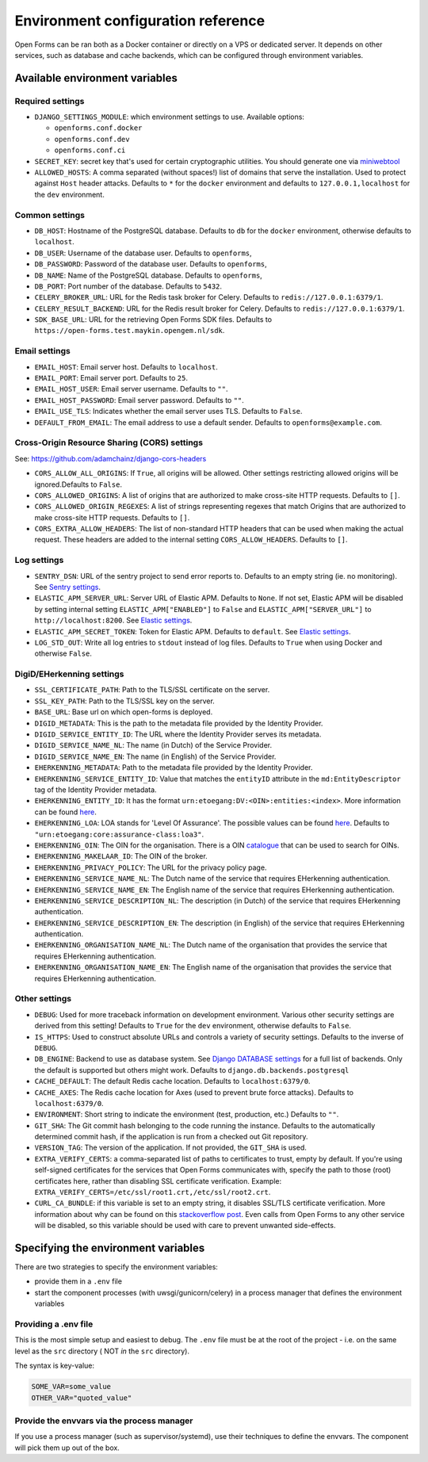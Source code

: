 .. _installation_environment_config:

===================================
Environment configuration reference
===================================

Open Forms can be ran both as a Docker container or directly on a VPS or
dedicated server. It depends on other services, such as database and cache
backends, which can be configured through environment variables.

Available environment variables
===============================

Required settings
-----------------

* ``DJANGO_SETTINGS_MODULE``: which environment settings to use. Available options:

  - ``openforms.conf.docker``
  - ``openforms.conf.dev``
  - ``openforms.conf.ci``

* ``SECRET_KEY``: secret key that's used for certain cryptographic utilities. You
  should generate one via
  `miniwebtool <https://www.miniwebtool.com/django-secret-key-generator/>`_

* ``ALLOWED_HOSTS``: A comma separated (without spaces!) list of domains that
  serve the installation. Used to protect against ``Host`` header attacks.
  Defaults to ``*`` for the ``docker`` environment and defaults to
  ``127.0.0.1,localhost`` for the ``dev`` environment.

Common settings
---------------

* ``DB_HOST``: Hostname of the PostgreSQL database. Defaults to ``db`` for the
  ``docker`` environment, otherwise defaults to ``localhost``.

* ``DB_USER``: Username of the database user. Defaults to ``openforms``,

* ``DB_PASSWORD``: Password of the database user. Defaults to ``openforms``,

* ``DB_NAME``: Name of the PostgreSQL database. Defaults to ``openforms``,

* ``DB_PORT``: Port number of the database. Defaults to ``5432``.

* ``CELERY_BROKER_URL``: URL for the Redis task broker for Celery. Defaults
  to ``redis://127.0.0.1:6379/1``.

* ``CELERY_RESULT_BACKEND``: URL for the Redis result broker for Celery.
  Defaults to ``redis://127.0.0.1:6379/1``.

* ``SDK_BASE_URL``: URL for the retrieving Open Forms SDK files.
  Defaults to ``https://open-forms.test.maykin.opengem.nl/sdk``.

Email settings
--------------

* ``EMAIL_HOST``: Email server host. Defaults to ``localhost``.

* ``EMAIL_PORT``: Email server port. Defaults to ``25``.

* ``EMAIL_HOST_USER``: Email server username. Defaults to ``""``.

* ``EMAIL_HOST_PASSWORD``: Email server password. Defaults to ``""``.

* ``EMAIL_USE_TLS``: Indicates whether the email server uses TLS. Defaults to
  ``False``.

* ``DEFAULT_FROM_EMAIL``: The email address to use a default sender. Defaults
  to ``openforms@example.com``.

Cross-Origin Resource Sharing (CORS) settings
---------------------------------------------

See: https://github.com/adamchainz/django-cors-headers

* ``CORS_ALLOW_ALL_ORIGINS``: If ``True``, all origins will be allowed. Other
  settings restricting allowed origins will be ignored.Defaults to ``False``.

* ``CORS_ALLOWED_ORIGINS``: A list of origins that are authorized to make
  cross-site HTTP requests. Defaults to ``[]``.

* ``CORS_ALLOWED_ORIGIN_REGEXES``: A list of strings representing regexes that
  match Origins that are authorized to make cross-site HTTP requests. Defaults
  to ``[]``.

* ``CORS_EXTRA_ALLOW_HEADERS``: The list of non-standard HTTP headers that can
  be used when making the actual request. These headers are added to the
  internal setting ``CORS_ALLOW_HEADERS``. Defaults to ``[]``.

Log settings
------------

* ``SENTRY_DSN``: URL of the sentry project to send error reports to. Defaults
  to an empty string (ie. no monitoring). See `Sentry settings`_.

* ``ELASTIC_APM_SERVER_URL``: Server URL of Elastic APM. Defaults to
  ``None``. If not set, Elastic APM will be disabled by setting internal
  setting ``ELASTIC_APM["ENABLED"]`` to ``False`` and
  ``ELASTIC_APM["SERVER_URL"]`` to ``http://localhost:8200``. See
  `Elastic settings`_.

* ``ELASTIC_APM_SECRET_TOKEN``: Token for Elastic APM. Defaults to ``default``.
  See `Elastic settings`_.

* ``LOG_STD_OUT``: Write all log entries to ``stdout`` instead of log files.
  Defaults to ``True`` when using Docker and otherwise ``False``.

.. _`Sentry settings`: https://docs.sentry.io/
.. _`Elastic settings`: https://www.elastic.co/guide/en/apm/agent/python/current/configuration.html

DigiD/EHerkenning settings
--------------------------

* ``SSL_CERTIFICATE_PATH``: Path to the TLS/SSL certificate on the server.
* ``SSL_KEY_PATH``: Path to the TLS/SSL key on the server.
* ``BASE_URL``: Base url on which open-forms is deployed.
* ``DIGID_METADATA``: This is the path to the metadata file provided by the Identity Provider.
* ``DIGID_SERVICE_ENTITY_ID``: The URL where the Identity Provider serves its metadata.
* ``DIGID_SERVICE_NAME_NL``: The name (in Dutch) of the Service Provider.
* ``DIGID_SERVICE_NAME_EN``: The name (in English) of the Service Provider.
* ``EHERKENNING_METADATA``: Path to the metadata file provided by the Identity Provider.
* ``EHERKENNING_SERVICE_ENTITY_ID``: Value that matches the ``entityID`` attribute in the ``md:EntityDescriptor`` tag of the Identity Provider metadata.
* ``EHERKENNING_ENTITY_ID``: It has the format ``urn:etoegang:DV:<OIN>:entities:<index>``. More information can be found `here <https://afsprakenstelsel.etoegang.nl/display/as/EntityID>`__.
* ``EHERKENNING_LOA``: LOA stands for 'Level Of Assurance'. The possible values can be found `here <https://afsprakenstelsel.etoegang.nl/display/as/Level+of+assurance>`__. Defaults to ``"urn:etoegang:core:assurance-class:loa3"``.
* ``EHERKENNING_OIN``: The OIN for the organisation. There is a OIN `catalogue <https://portaal.digikoppeling.nl/registers/>`_ that can be used to search for OINs.
* ``EHERKENNING_MAKELAAR_ID``: The OIN of the broker.
* ``EHERKENNING_PRIVACY_POLICY``: The URL for the privacy policy page.
* ``EHERKENNING_SERVICE_NAME_NL``: The Dutch name of the service that requires EHerkenning authentication.
* ``EHERKENNING_SERVICE_NAME_EN``: The English name of the service that requires EHerkenning authentication.
* ``EHERKENNING_SERVICE_DESCRIPTION_NL``: The description (in Dutch) of the service that requires EHerkenning authentication.
* ``EHERKENNING_SERVICE_DESCRIPTION_EN``: The description (in English) of the service that requires EHerkenning authentication.
* ``EHERKENNING_ORGANISATION_NAME_NL``: The Dutch name of the organisation that provides the service that requires EHerkenning authentication.
* ``EHERKENNING_ORGANISATION_NAME_EN``: The English name of the organisation that provides the service that requires EHerkenning authentication.

Other settings
--------------

* ``DEBUG``: Used for more traceback information on development environment.
  Various other security settings are derived from this setting! Defaults to
  ``True`` for the ``dev`` environment, otherwise defaults to ``False``.

* ``IS_HTTPS``: Used to construct absolute URLs and controls a variety of
  security settings. Defaults to the inverse of ``DEBUG``.

* ``DB_ENGINE``: Backend to use as database system. See
  `Django DATABASE settings`_ for a full list of backends. Only the default is
  supported but others might work. Defaults to ``django.db.backends.postgresql``

* ``CACHE_DEFAULT``: The default Redis cache location. Defaults to
  ``localhost:6379/0``.

* ``CACHE_AXES``: The Redis cache location for Axes (used to prevent brute
  force attacks). Defaults to ``localhost:6379/0``.

* ``ENVIRONMENT``: Short string to indicate the environment (test, production,
  etc.) Defaults to ``""``.

* ``GIT_SHA``: The Git commit hash belonging to the code running the instance.
  Defaults to the automatically determined commit hash, if the application is
  run from a checked out Git repository.

* ``VERSION_TAG``: The version of the application. If not provided, the
  ``GIT_SHA`` is used.

* ``EXTRA_VERIFY_CERTS``: a comma-separated list of paths to certificates to trust, empty
  by default. If you're using self-signed certificates for the services that Open Forms
  communicates with, specify the path to those (root) certificates here, rather than
  disabling SSL certificate verification. Example:
  ``EXTRA_VERIFY_CERTS=/etc/ssl/root1.crt,/etc/ssl/root2.crt``.

* ``CURL_CA_BUNDLE``: if this variable is set to an empty string, it disables SSL/TLS
  certificate verification. More information about why can be found on this
  `stackoverflow post <https://stackoverflow.com/a/48391751/7146757>`_. Even calls from
  Open Forms to any other service will be disabled, so this variable should be used with
  care to prevent unwanted side-effects.

.. _`Django DATABASE settings`: https://docs.djangoproject.com/en/dev/ref/settings/#std:setting-DATABASE-ENGINE

Specifying the environment variables
=====================================

There are two strategies to specify the environment variables:

* provide them in a ``.env`` file
* start the component processes (with uwsgi/gunicorn/celery) in a process
  manager that defines the environment variables

Providing a .env file
---------------------

This is the most simple setup and easiest to debug. The ``.env`` file must be
at the root of the project - i.e. on the same level as the ``src`` directory (
NOT *in* the ``src`` directory).

The syntax is key-value:

.. code::

   SOME_VAR=some_value
   OTHER_VAR="quoted_value"


Provide the envvars via the process manager
-------------------------------------------

If you use a process manager (such as supervisor/systemd), use their techniques
to define the envvars. The component will pick them up out of the box.
